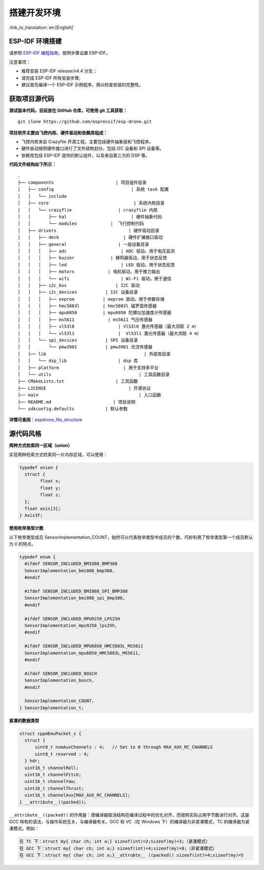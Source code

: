 搭建开发环境
============
:link_to_translation:`en:[English]`

ESP-IDF 环境搭建
----------------

请参照 `ESP-IDF 编程指南 <https://docs.espressif.com/projects/esp-idf/en/release-v4.4/esp32s2/get-started/index.html>`__\ ，按照步骤设置 ESP-IDF。

注意事项：

-  推荐安装 ESP-IDF `release/v4.4` 分支；
-  请完成 ESP-IDF 所有安装步骤;
-  建议首先编译一个 ESP-IDF 示例程序，用以检查安装的完整性。


获取项目源代码
--------------

**测试版本代码，目前放在 GitHub 仓库，可使用 git 工具获取：**

::

   git clone https://github.com/espressif/esp-drone.git

**项目软件主要由飞控内核、硬件驱动和依赖库组成：**

-  飞控内核来自 Crazyflie 开源工程，主要包括硬件抽象层和飞控程序。
-  硬件驱动按照硬件接口进行了文件结构划分，包括 I2C 设备和 SPI 设备等。
-  依赖库包括 ESP-IDF 提供的默认组件，以及来自第三方的 DSP 等。

**代码文件结构如下所示：**

.. figure:: ../../_static/espdrone_file_structure.png
   :align: center
   :alt: espdrone_file_structure
   :figclass: align-center

::

   .
   ├── components                        | 项目组件目录
   │   ├── config                              | 系统 task 配置
   │   │   └── include
   │   ├── core                                 | 系统内核目录
   │   │   └── crazyflie                  | crazyflie 内核
   │   │       ├── hal                         | 硬件抽象代码 
   │   │       └── modules             |  飞行控制代码 
   │   ├── drivers                            | 硬件驱动目录
   │   │   ├── deck                         | 硬件扩展接口驱动
   │   │   ├── general                    | 一般设备目录
   │   │   │   ├── adc                     | ADC 驱动，用于电压监测
   │   │   │   ├── buzzer              | 蜂鸣器驱动，用于状态反馈
   │   │   │   ├── led                     | LED 驱动，用于状态反馈
   │   │   │   ├── motors             | 电机驱动，用于推力输出
   │   │   │   └── wifi                    | Wi-Fi 驱动，用于通信
   │   │   ├── i2c_bus                   | I2C 驱动
   │   │   ├── i2c_devices           | I2C 设备目录
   │   │   │   ├── eeprom           | eeprom 驱动，用于参数存储
   │   │   │   ├── hmc5883l         | hmc5883l 磁罗盘传感器
   │   │   │   ├── mpu6050          | mpu6050 陀螺仪加速度计传感器
   │   │   │   ├── ms5611             | ms5611 气压传感器
   │   │   │   ├── vl53l0                 | Vl53l0 激光传感器（最大测距 2 m）
   │   │   │   └── vl53l1                 |  Vl53l1 激光传感器（最大测距 4 m）
   │   │   └── spi_devices           | SPI 设备目录
   │   │       └── pmw3901           | pmw3901 光流传感器
   │   ├── lib                                      | 外部库目录
   │   │   └── dsp_lib                    | dsp 库
   │   ├── platform                         | 用于支持多平台
   │   └── utils                                  | 工具函数目录
   ├── CMakeLists.txt                    | 工具函数
   ├── LICENSE                                | 开源协议
   ├── main                                       | 入口函数
   ├── README.md                        | 项目说明
   └── sdkconfig.defaults            | 默认参数

**详情可查阅**\ ：\ `espdrone_file_structure <./_static/espdrone_file_structure.pdf>`__\ 

源代码风格
----------

**两种方式检索同一区域（union）**

实现两种检索方式检索同一片内存区域，可以使用：

.. code:: text

    typedef union {
      struct {
            float x;
            float y;
            float z;
      };
      float axis[3];
    } Axis3f;

**使用枚举类型计数**

以下枚举类型成员 SensorImplementation_COUNT，始终可以代表枚举类型中成员的个数。巧妙利用了枚举类型第一个成员默认为 0 的特点。

.. code:: text

   typedef enum {  
     #ifdef SENSOR_INCLUDED_BMI088_BMP388
     SensorImplementation_bmi088_bmp388,
     #endif

     #ifdef SENSOR_INCLUDED_BMI088_SPI_BMP388
     SensorImplementation_bmi088_spi_bmp388,
     #endif

     #ifdef SENSOR_INCLUDED_MPU9250_LPS25H
     SensorImplementation_mpu9250_lps25h,
     #endif

     #ifdef SENSOR_INCLUDED_MPU6050_HMC5883L_MS5611
     SensorImplementation_mpu6050_HMC5883L_MS5611,
     #endif

     #ifdef SENSOR_INCLUDED_BOSCH
     SensorImplementation_bosch,
     #endif

     SensorImplementation_COUNT,
   } SensorImplementation_t;

**紧凑的数据类型**

.. code:: text

   struct cppmEmuPacket_s {
     struct {
         uint8_t numAuxChannels : 4;   // Set to 0 through MAX_AUX_RC_CHANNELS
         uint8_t reserved : 4;
     } hdr;
     uint16_t channelRoll;
     uint16_t channelPitch;
     uint16_t channelYaw;
     uint16_t channelThrust;
     uint16_t channelAux[MAX_AUX_RC_CHANNELS];
   } __attribute__((packed));

``__attribute__((packed))`` 的作用是：使编译器取消结构在编译过程中的优化对齐，而按照实际占用字节数进行对齐。这是 GCC 特有的语法，与操作系统无关，与编译器有关。GCC 和 VC（在 Windows 下）的编译器为非紧凑模式，TC 的编译器为紧凑模式。例如：

.. code:: text

   在 TC 下：struct my{ char ch; int a;} sizeof(int)=2;sizeof(my)=3;（紧凑模式）
   在 GCC 下：struct my{ char ch; int a;} sizeof(int)=4;sizeof(my)=8;（非紧凑模式）
   在 GCC 下：struct my{ char ch; int a;}__attrubte__ ((packed)) sizeof(int)=4;sizeof(my)=5
